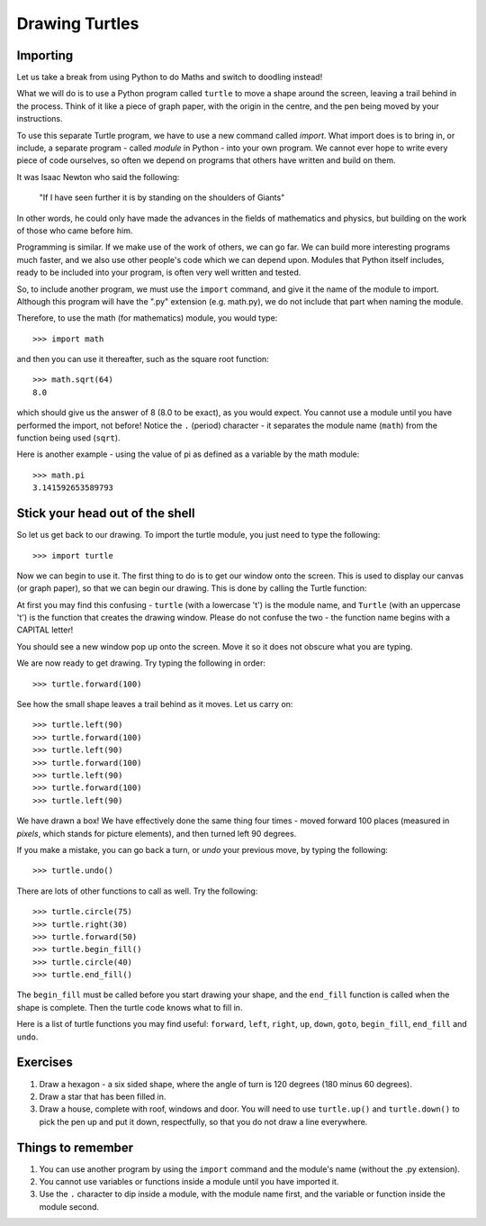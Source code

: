 Drawing Turtles
===============

Importing
---------

Let us take a break from using Python to do Maths and switch to doodling instead!

What we will do is to use a Python program called ``turtle`` to move a shape around the screen, leaving a trail behind in the process.  Think of it like a piece of graph paper, with the origin in the centre, and the pen being moved by your instructions.

To use this separate Turtle program, we have to use a new command called *import*.  What import does is to bring in, or include, a separate program - called *module* in Python - into your own program.  We cannot ever hope to write every piece of code ourselves, so often we depend on programs that others have written and build on them.

It was Isaac Newton who said the following:

  "If I have seen further it is by standing on the shoulders of Giants"

In other words, he could only have made the advances in the fields of mathematics and physics, but building on the work of those who came before him.

Programming is similar.  If we make use of the work of others, we can go far.  We can build more interesting programs much faster, and we also use other people's code which we can depend upon.  Modules that Python itself includes, ready to be included into your program, is often very well written and tested.

So, to include another program, we must use the ``import`` command, and give it the name of the module to import.  Although this program will have the ".py" extension (e.g. math.py), we do not include that part when naming the module.

Therefore, to use the math (for mathematics) module, you would type::

    >>> import math
  
and then you can use it thereafter, such as the square root function::

    >>> math.sqrt(64)
    8.0
  
which should give us the answer of 8 (8.0 to be exact), as you would expect.  You cannot use a module until you have performed the import, not before!  Notice the ``.`` (period) character - it separates the module name (``math``) from the function being used (``sqrt``).

Here is another example - using the value of pi as defined as a variable by the math module::

    >>> math.pi
    3.141592653589793

Stick your head out of the shell
--------------------------------

So let us get back to our drawing.  To import the turtle module, you just need to type the following::

  >>> import turtle
  
Now we can begin to use it.  The first thing to do is to get our window onto the screen.  This is used to display our canvas (or graph paper), so that we can begin our drawing.  This is done by calling the Turtle function:

.. code-block:: py3con
    :pythontest: nooutput

    >>> turtle.Turtle()
  
At first you may find this confusing - ``turtle`` (with a lowercase 't') is the module name, and ``Turtle`` (with an uppercase 't') is the function that creates the drawing window.  Please do not confuse the two - the function name begins with a CAPITAL letter!

You should see a new window pop up onto the screen.  Move it so it does not obscure what you are typing.

We are now ready to get drawing.  Try typing the following in order::

    >>> turtle.forward(100)
  
See how the small shape leaves a trail behind as it moves.  Let us carry on::

    >>> turtle.left(90)
    >>> turtle.forward(100)
    >>> turtle.left(90)
    >>> turtle.forward(100)
    >>> turtle.left(90)
    >>> turtle.forward(100)
    >>> turtle.left(90)
  
We have drawn a box!  We have effectively done the same thing four times - moved forward 100 places (measured in *pixels*, which stands for picture elements), and then turned left 90 degrees.

If you make a mistake, you can go back a turn, or *undo* your previous move, by typing the following::

    >>> turtle.undo()
  
There are lots of other functions to call as well.  Try the following::

    >>> turtle.circle(75)
    >>> turtle.right(30)
    >>> turtle.forward(50)
    >>> turtle.begin_fill()
    >>> turtle.circle(40)
    >>> turtle.end_fill()

The ``begin_fill`` must be called before you start drawing your shape, and the ``end_fill`` function is called when the shape is complete.  Then the turtle code knows what to fill in.

Here is a list of turtle functions you may find useful: ``forward``, ``left``, ``right``, ``up``, ``down``, ``goto``, ``begin_fill``, ``end_fill`` and ``undo``.

Exercises
---------

1. Draw a hexagon - a six sided shape, where the angle of turn is 120 degrees (180 minus 60 degrees).
2. Draw a star that has been filled in.
3. Draw a house, complete with roof, windows and door.  You will need to use ``turtle.up()`` and ``turtle.down()`` to pick the pen up and put it down, respectfully, so that you do not draw a line everywhere.

Things to remember
------------------

1. You can use another program by using the ``import`` command and the module's name (without the .py extension).

2. You cannot use variables or functions inside a module until you have imported it.

3. Use the ``.`` character to dip inside a module, with the module name first, and the variable or function inside the module second.
